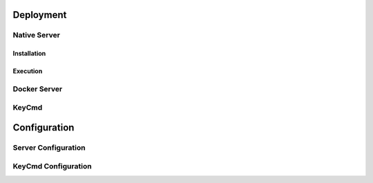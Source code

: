 .. _deployment:

..
    Comment: Heirarchy of headers will now be!
    1: ### over and under
    2: === under
    3: --- under
    4: ^^^ under
    5: ~~~ under

.. raw:: html

    <style> .red {color:#FF4136; font-weight:bold; font-size:20px} </style>

.. role:: red

#############################################
Deployment
#############################################

Native Server 
=============

Installation
------------

Execution
---------

.. _docker_server_label:

Docker Server
=============

.. _keycmd_label:

KeyCmd 
======

#############################################
Configuration
#############################################

.. _server_config_label:

Server Configuration
====================

.. _keycmd_config_label:

KeyCmd Configuration
====================

